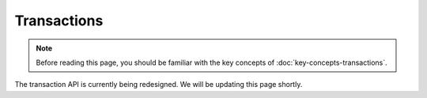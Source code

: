 Transactions
============

.. note:: Before reading this page, you should be familiar with the key concepts of :doc:`key-concepts-transactions`.

The transaction API is currently being redesigned. We will be updating this page shortly.